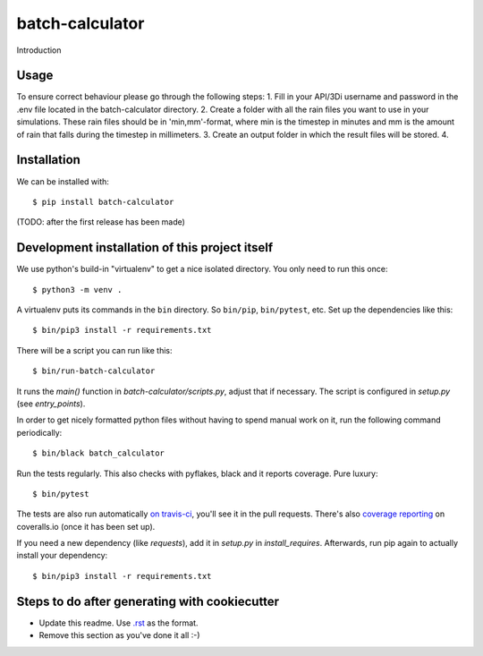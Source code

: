 batch-calculator
==========================================

Introduction

Usage
-----

To ensure correct behaviour please go through the following steps:  
1. Fill in your API/3Di username and password in the .env file located in the batch-calculator directory.  
2. Create a folder with all the rain files you want to use in your simulations.
These rain files should be in 'min,mm'-format, where min is the timestep in minutes
and mm is the amount of rain that falls during the timestep in millimeters.  
3. Create an output folder in which the result files will be stored.  
4. 


Installation
------------

We can be installed with::

  $ pip install batch-calculator

(TODO: after the first release has been made)


Development installation of this project itself
-----------------------------------------------

We use python's build-in "virtualenv" to get a nice isolated directory. You
only need to run this once::

  $ python3 -m venv .

A virtualenv puts its commands in the ``bin`` directory. So ``bin/pip``,
``bin/pytest``, etc. Set up the dependencies like this::

  $ bin/pip3 install -r requirements.txt

There will be a script you can run like this::

  $ bin/run-batch-calculator

It runs the `main()` function in `batch-calculator/scripts.py`,
adjust that if necessary. The script is configured in `setup.py` (see
`entry_points`).

In order to get nicely formatted python files without having to spend manual
work on it, run the following command periodically::

  $ bin/black batch_calculator

Run the tests regularly. This also checks with pyflakes, black and it reports
coverage. Pure luxury::

  $ bin/pytest

The tests are also run automatically `on travis-ci
<https://travis-ci.com/nens/batch-calculator>`_, you'll see it
in the pull requests. There's also `coverage reporting
<https://coveralls.io/github/nens/batch-calculator>`_ on
coveralls.io (once it has been set up).

If you need a new dependency (like `requests`), add it in `setup.py` in
`install_requires`. Afterwards, run pip again to actually install your
dependency::

  $ bin/pip3 install -r requirements.txt


Steps to do after generating with cookiecutter
----------------------------------------------

- Update this readme. Use `.rst
  <http://www.sphinx-doc.org/en/stable/rest.html>`_ as the format.

- Remove this section as you've done it all :-)
